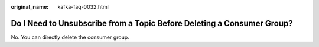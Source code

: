 :original_name: kafka-faq-0032.html

.. _kafka-faq-0032:

Do I Need to Unsubscribe from a Topic Before Deleting a Consumer Group?
=======================================================================

No. You can directly delete the consumer group.
